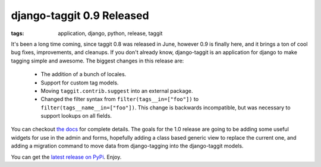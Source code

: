 
django-taggit 0.9 Released
==========================

:tags: application, django, python, release, taggit

It's been a long time coming, since taggit 0.8 was released in June, however 0.9 is finally here, and it brings a ton of cool bug fixes, improvements, and cleanups.  If you don't already know, django-taggit is an application for django to make tagging simple and awesome.  The biggest changes in this release are:

 * The addition of a bunch of locales.
 * Support for custom tag models.
 * Moving ``taggit.contrib.suggest`` into an external package.
 * Changed the filter syntax from ``filter(tags__in=["foo"])`` to
   ``filter(tags__name__in=["foo"])``.  This change is backwards incompatible,
   but was necessary to support lookups on all fields.


You can checkout `the docs <http://django-taggit.readthedocs.org/>`_ for complete details.  The goals for the 1.0 release are going to be adding some useful widgets for use in the admin and forms, hopefully adding a class based generic view to replace the current one, and adding a migration command to move data from django-tagging into the django-taggit models.

You can get the `latest release on PyPi <http://pypi.python.org/pypi/django-taggit>`_.  Enjoy.
